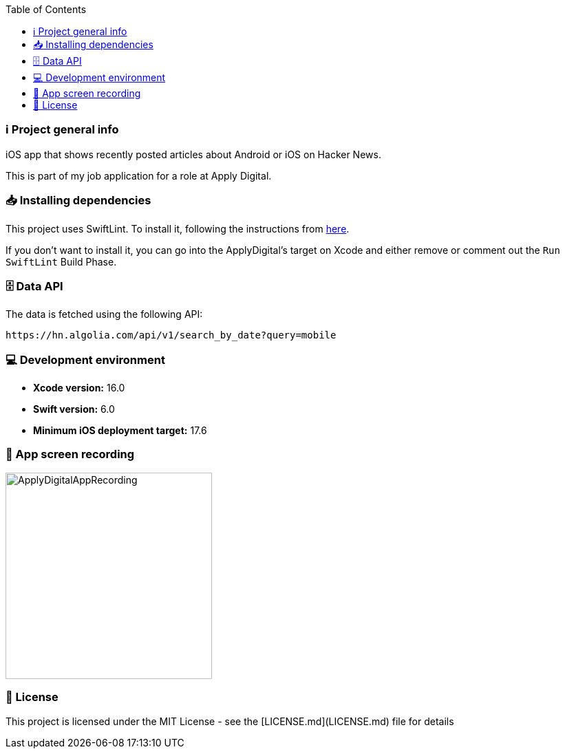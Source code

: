 :toc:

=== ℹ️ Project general info

iOS app that shows recently posted articles about Android or iOS on Hacker News.

This is part of my job application for a role at Apply Digital.

=== 📥 Installing dependencies

This project uses SwiftLint. To install it, following the instructions from https://github.com/realm/SwiftLint[here].

If you don't want to install it, you can go into the ApplyDigital's target on Xcode and either remove or comment out the `Run SwiftLint` Build Phase.

=== 🗄️ Data API

The data is fetched using the following API:

----
https://hn.algolia.com/api/v1/search_by_date?query=mobile
----

=== 💻 Development environment

- **Xcode version:** 16.0
- **Swift version:** 6.0
- **Minimum iOS deployment target:** 17.6

=== 📱 App screen recording

image::ApplyDigitalAppRecording.gif[width=300]

=== 📝 License

This project is licensed under the MIT License - see the [LICENSE.md](LICENSE.md) file for details
